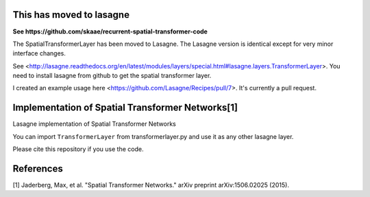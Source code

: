 This has moved to lasagne
=========================

**See https://github.com/skaae/recurrent-spatial-transformer-code**   

The SpatialTransformerLayer has been moved to Lasagne. The Lasagne version is
identical except for very minor interface changes.

See <http://lasagne.readthedocs.org/en/latest/modules/layers/special.html#lasagne.layers.TransformerLayer>.
You need to install lasagne from github to get the spatial transformer layer.

I created an example usage here <https://github.com/Lasagne/Recipes/pull/7>.
It's currently a pull request.

Implementation of Spatial Transformer Networks[1]
=======
Lasagne implementation of Spatial Transformer Networks

You can import ``TransformerLayer`` from transformerlayer.py and use it as any
other lasagne layer.

.. image:: https://raw.githubusercontent.com/skaae/transformer_network/master/combined_small.png
    :alt: Example
    :width: 200
    :height: 140
    :align: center


Please cite this repository if you use the code.

References
=======

[1] Jaderberg, Max, et al. "Spatial Transformer Networks." arXiv preprint arXiv:1506.02025 (2015).
